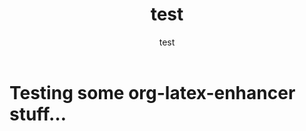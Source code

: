 #+TITLE: test
#+AUTHOR: test

#+LATEX_HEADER: \usepackage{bohr}

* Testing some org-latex-enhancer stuff...

